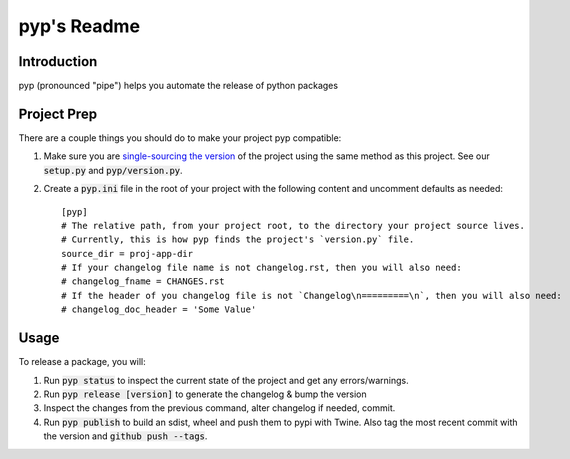.. default-role:: code

pyp's Readme
######################################

.. image:: https://circleci.com/gh/level12/pyp.svg?&style=shield&circle-token=dbf883ece73be997f2cc36737eb33dd7b19dc2c5
    :target: https://circleci.com/gh/level12/pyp

.. image:: https://codecov.io/github/level12/pyp/coverage.svg?branch=master&token=na
    :target: https://codecov.io/github/level12/pyp?branch=master

Introduction
============

pyp (pronounced "pipe") helps you automate the release of python packages

Project Prep
============

There are a couple things you should do to make your project pyp compatible:

1) Make sure you are `single-sourcing the version`_ of the project using the same method
   as this project.  See our `setup.py` and `pyp/version.py`.
2) Create a `pyp.ini` file in the root of your project with the following content and uncomment
   defaults as needed::

    [pyp]
    # The relative path, from your project root, to the directory your project source lives.
    # Currently, this is how pyp finds the project's `version.py` file.
    source_dir = proj-app-dir
    # If your changelog file name is not changelog.rst, then you will also need:
    # changelog_fname = CHANGES.rst
    # If the header of you changelog file is not `Changelog\n=========\n`, then you will also need:
    # changelog_doc_header = 'Some Value'

.. _single-sourcing the version: https://packaging.python.org/guides/single-sourcing-package-version/#single-sourcing-the-version


Usage
=====

To release a package, you will:

1. Run `pyp status` to inspect the current state of the project and get any errors/warnings.
2. Run `pyp release [version]` to generate the changelog & bump the version
3. Inspect the changes from the previous command, alter changelog if needed, commit.
4. Run `pyp publish` to build an sdist, wheel and push them to pypi with Twine.  Also tag the
   most recent commit with the version and `github push --tags`.
